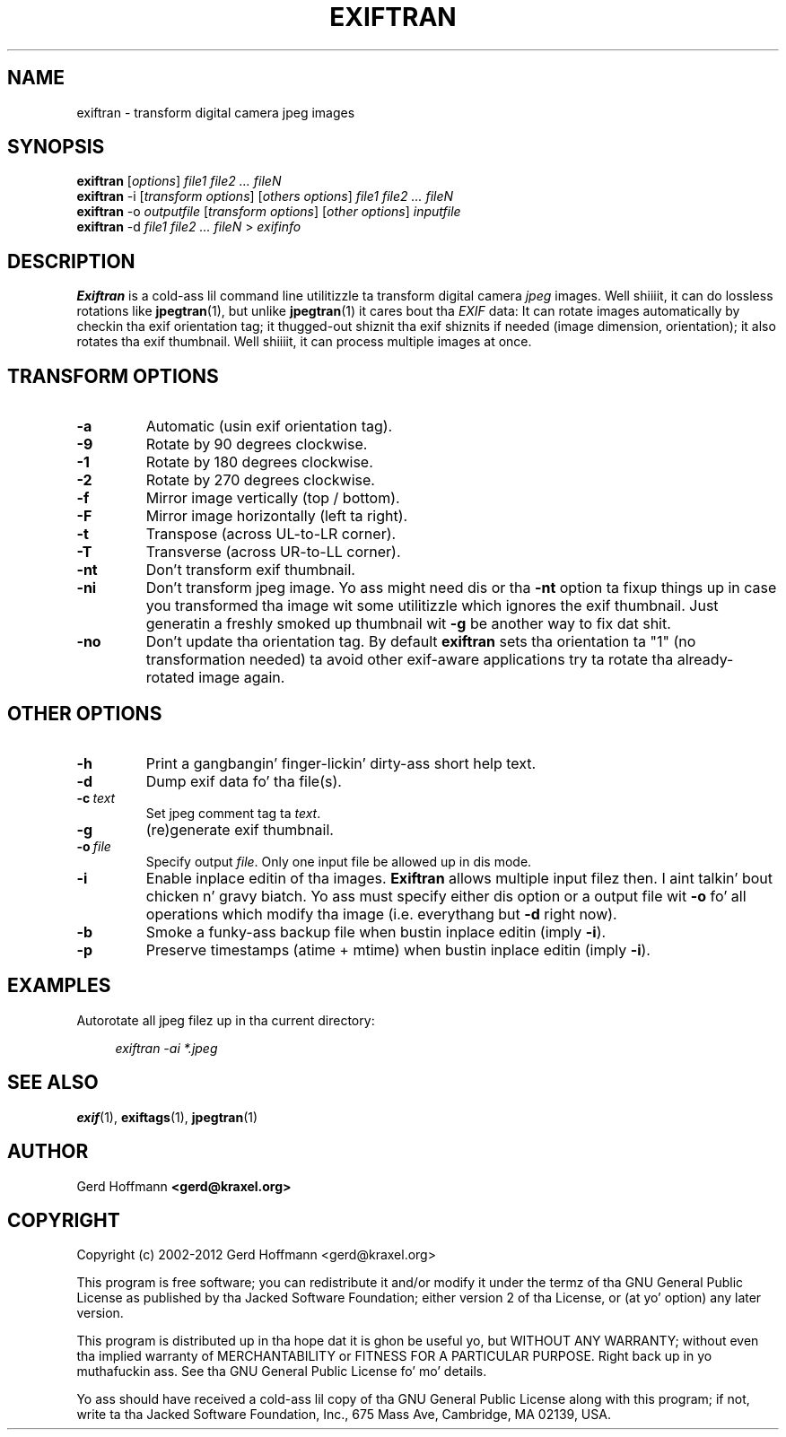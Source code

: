 .TH EXIFTRAN 1 "(c) 2002-2012 Gerd Hoffmann" "EXIFTRAN 2.08" "Transform digital camera jpeg images"
\#
\#
.SH NAME
exiftran - transform digital camera jpeg images
\#
\#
.SH SYNOPSIS
.TP
\fBexiftran\fP [\fIoptions\fP] \fIfile1 file2 ... fileN\fP
.TP
\fBexiftran\fP -i [\fItransform options\fP] [\fIothers options\fP] \fIfile1 file2 ... fileN\fP
.TP
\fBexiftran\fP -o \fIoutputfile\fP [\fItransform options\fP] [\fIother options\fP] \fIinputfile\fP
.TP
\fBexiftran\fP -d \fIfile1 file2 ... fileN\fP > \fIexifinfo\fP
\#
\#
.SH DESCRIPTION
.BR Exiftran
is a cold-ass lil command line utilitizzle ta transform digital camera \fIjpeg\fP images. Well shiiiit, it can do lossless
rotations like
.BR "jpegtran" "(1),"
but unlike
.BR "jpegtran" "(1)"
it cares bout tha \fIEXIF\fP data: It can rotate images automatically by
checkin tha exif orientation tag; it thugged-out shiznit tha exif shiznits if needed
(image dimension, orientation); it also rotates tha exif thumbnail. Well shiiiit, it can
process multiple images at once.
\#
\#
.SH "TRANSFORM OPTIONS"
.TP
.B -a
Automatic (usin exif orientation tag).
.TP
.B -9
Rotate by 90 degrees clockwise.
.TP
.B -1
Rotate by 180 degrees clockwise.
.TP
.B -2
Rotate by 270 degrees clockwise.
.TP
.B -f
Mirror image vertically (top / bottom).
.TP
.B -F
Mirror image horizontally (left ta right).
.TP
.B -t
Transpose (across UL-to-LR corner).
.TP
.B -T
Transverse (across UR-to-LL corner).
.TP
.B -nt
Don't transform exif thumbnail.
.TP
.B -ni
Don't transform jpeg image. Yo ass might need dis or tha \fB-nt\fP option ta fixup
things up in case you transformed tha image wit some utilitizzle which ignores the
exif thumbnail. Just generatin a freshly smoked up thumbnail wit \fB-g\fP be another way to
fix dat shit.
.TP
.B -no
Don't update tha orientation tag. By default
.BR exiftran
sets tha orientation ta "1" (no transformation needed) ta avoid other exif-aware
applications try ta rotate tha already-rotated image again.
\#
\#
.SH "OTHER OPTIONS"
.TP
.B -h
Print a gangbangin' finger-lickin' dirty-ass short help text.
.TP
.B -d
Dump exif data fo' tha file(s).
.TP
.BI "-c" "\ text"
Set jpeg comment tag ta \fItext\fP.
.TP
.B -g
(re)generate exif thumbnail.
.TP
.BI "-o" "\ file"
Specify output \fIfile\fP. Only one input file be allowed up in dis mode.
.TP
.B -i
Enable inplace editin of tha images.
.BR Exiftran
allows multiple input filez then. I aint talkin' bout chicken n' gravy biatch. Yo ass must specify either dis option or a
output file wit \fB-o\fP fo' all operations which modify tha image (i.e.
everythang but \fB-d\fP right now).
.TP
.B -b
Smoke a funky-ass backup file when bustin inplace editin (imply \fB-i\fP).
.TP
.B -p
Preserve timestamps (atime + mtime) when bustin inplace editin (imply \fB-i\fP).
\#
\#
.SH EXAMPLES
Autorotate all jpeg filez up in tha current directory:
.P
.in +4n
   \fIexiftran\ -ai\ *.jpeg\fP
.in
\#
\#
.SH "SEE ALSO"
.BR exif (1),
.BR exiftags (1),
.BR jpegtran (1)
\#
\#
.SH AUTHOR
Gerd Hoffmann
.BR <gerd@kraxel.org>
\#
\#
.SH COPYRIGHT
Copyright (c) 2002-2012 Gerd Hoffmann <gerd@kraxel.org>
.P
This program is free software; you can redistribute it and/or modify it under
the termz of tha GNU General Public License as published by tha Jacked Software
Foundation; either version 2 of tha License, or (at yo' option) any later
version.
.P
This program is distributed up in tha hope dat it is ghon be useful yo, but WITHOUT ANY
WARRANTY; without even tha implied warranty of MERCHANTABILITY or FITNESS FOR A
PARTICULAR PURPOSE. Right back up in yo muthafuckin ass. See tha GNU General Public License fo' mo' details.
.P
Yo ass should have received a cold-ass lil copy of tha GNU General Public License along with
this program; if not, write ta tha Jacked Software Foundation, Inc., 675 Mass Ave,
Cambridge, MA 02139, USA.
